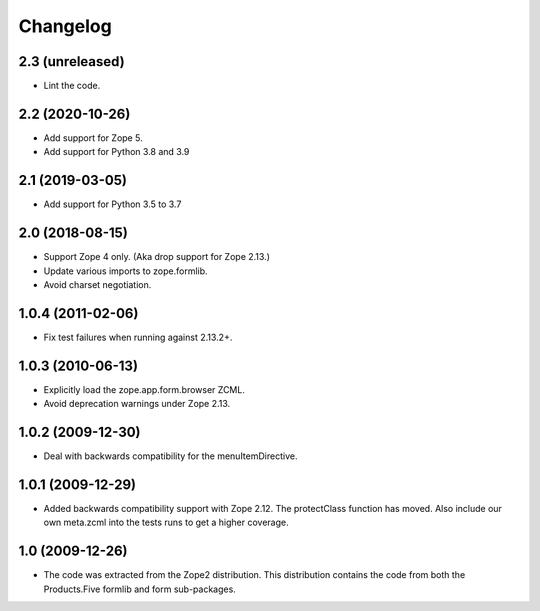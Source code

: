 Changelog
=========

2.3 (unreleased)
----------------

- Lint the code.


2.2 (2020-10-26)
----------------

* Add support for Zope 5.

* Add support for Python 3.8 and 3.9


2.1 (2019-03-05)
----------------

* Add support for Python 3.5 to 3.7


2.0 (2018-08-15)
----------------

* Support Zope 4 only. (Aka drop support for Zope 2.13.)

* Update various imports to zope.formlib.

* Avoid charset negotiation.


1.0.4 (2011-02-06)
------------------

* Fix test failures when running against 2.13.2+.

1.0.3 (2010-06-13)
------------------

* Explicitly load the zope.app.form.browser ZCML.

* Avoid deprecation warnings under Zope 2.13.

1.0.2 (2009-12-30)
------------------

* Deal with backwards compatibility for the menuItemDirective.

1.0.1 (2009-12-29)
------------------

* Added backwards compatibility support with Zope 2.12. The protectClass
  function has moved. Also include our own meta.zcml into the tests runs to
  get a higher coverage.

1.0 (2009-12-26)
----------------

* The code was extracted from the Zope2 distribution. This distribution
  contains the code from both the Products.Five formlib and form sub-packages.
